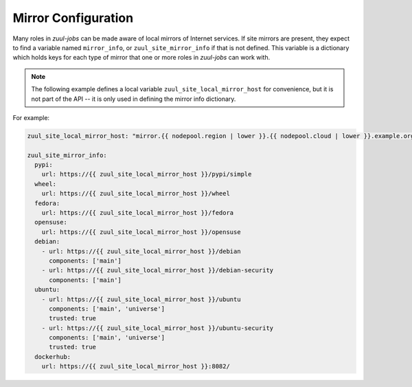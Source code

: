 Mirror Configuration
====================

Many roles in `zuul-jobs` can be made aware of local mirrors of
Internet services.  If site mirrors are present, they expect to find a
variable named ``mirror_info``, or ``zuul_site_mirror_info`` if that
is not defined.  This variable is a dictionary which holds keys for
each type of mirror that one or more roles in `zuul-jobs` can work
with.

.. note:: The following example defines a local variable
          ``zuul_site_local_mirror_host`` for convenience, but it is
          not part of the API -- it is only used in defining the
          mirror info dictionary.

For example:

.. code-block:: yaml

   zuul_site_local_mirror_host: "mirror.{{ nodepool.region | lower }}.{{ nodepool.cloud | lower }}.example.org"

   zuul_site_mirror_info:
     pypi:
       url: https://{{ zuul_site_local_mirror_host }}/pypi/simple
     wheel:
       url: https://{{ zuul_site_local_mirror_host }}/wheel
     fedora:
       url: https://{{ zuul_site_local_mirror_host }}/fedora
     opensuse:
       url: https://{{ zuul_site_local_mirror_host }}/opensuse
     debian:
       - url: https://{{ zuul_site_local_mirror_host }}/debian
         components: ['main']
       - url: https://{{ zuul_site_local_mirror_host }}/debian-security
         components: ['main']
     ubuntu:
       - url: https://{{ zuul_site_local_mirror_host }}/ubuntu
         components: ['main', 'universe']
         trusted: true
       - url: https://{{ zuul_site_local_mirror_host }}/ubuntu-security
         components: ['main', 'universe']
         trusted: true
     dockerhub:
       url: https://{{ zuul_site_local_mirror_host }}:8082/


.. zuul:rolevar:: mirror_info

   A dictionary which contains information about the various mirrors
   available.  Each type of mirror is a key in this dictionary; if it
   is not present, then the site does not have that mirror.

   .. zuul:rolevar:: pypi

      .. zuul:rolevar:: url

         The URL for a PyPI mirror.

   .. zuul:rolevar:: wheel

      .. zuul:rolevar:: url

         The URL for a Python wheel mirror.

   .. zuul:rolevar:: fedora

      .. zuul:rolevar:: url

         The URL for a Fedora mirror.

   .. zuul:rolevar:: epel

      .. zuul:rolevar:: url

         The URL for an EPEL mirror.

   .. zuul:rolevar:: opensuse

      .. zuul:rolevar:: url

         The URL for an openSUSE mirror.

   .. zuul:rolevar:: debian
      :type: list

      A list of dictionaries, one for each Debian mirror URL.  This
      accomodates mirror systems which may have a security mirror at a
      different URL.

      .. zuul:rolevar:: url

         The URL for a Debian mirror.

      .. zuul:rolevar:: components
         :type: list

         A list of components available in this mirror (e.g.,
         ``main``, ``contrib``).

      .. zuul:rolevar:: trusted
         :default: False

         Set to True in order to tag APT mirrors as trusted.

   .. zuul:rolevar:: ubuntu
      :type: list

      A list of dictionaries, one for each Ubuntu mirror URL.  This
      accomodates mirror systems which may have a security mirror at a
      different URL.

      .. zuul:rolevar:: url

         The URL for an Ubuntu mirror.

      .. zuul:rolevar:: components
         :type: list

         A list of components available in this mirror (e.g.,
         ``main``, ``contrib``).

      .. zuul:rolevar:: trusted
         :default: False

         Set to True in order to tag APT mirrors as trusted.

   .. zuul:rolevar:: dockerhub

      .. zuul:rolevar:: url

         The URL for a Docker Hub mirror.
